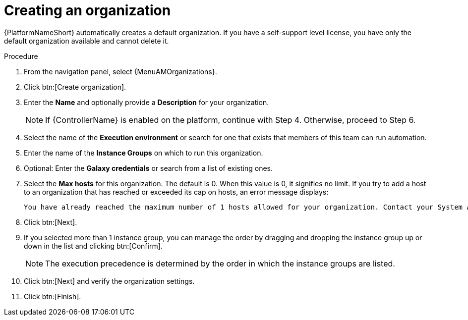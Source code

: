 :_mod-docs-content-type: PROCEDURE

[id="proc-controller-create-organization"]

= Creating an organization

{PlatformNameShort} automatically creates a default organization. If you have a self-support level license, you have only the default organization available and cannot delete it. 

//[ddacosta] Editing has been disabled but there are ongoing conversations about adding it back later: 
// You can use the default organization as it is initially set up and edit it later.

.Procedure
. From the navigation panel, select {MenuAMOrganizations}.
. Click btn:[Create organization].
. Enter the *Name* and optionally provide a *Description* for your organization.
+
[NOTE]
====
If {ControllerName} is enabled on the platform, continue with Step 4. Otherwise, proceed to Step 6.
====
+
. Select the name of the *Execution environment* or search for one that exists that members of this team can run automation.
. Enter the name of the *Instance Groups* on which to run this organization.  
. Optional: Enter the *Galaxy credentials* or search from a list of existing ones.
. Select the *Max hosts* for this organization. The default is 0. When this value is 0, it signifies no limit. If you try to add a host to an organization that has reached or exceeded its cap on hosts, an error message displays:
+
----
You have already reached the maximum number of 1 hosts allowed for your organization. Contact your System Administrator for assistance.
----
+
. Click btn:[Next]. 
. If you selected more than 1 instance group, you can manage the order by dragging and dropping the instance group up or down in the list and clicking btn:[Confirm]. 
+
[NOTE]
====
The execution precedence is determined by the order in which the instance groups are listed. 
====
+
. Click btn:[Next] and verify the organization settings.
. Click btn:[Finish].
